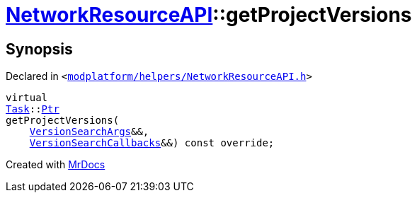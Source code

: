 [#NetworkResourceAPI-getProjectVersions]
= xref:NetworkResourceAPI.adoc[NetworkResourceAPI]::getProjectVersions
:relfileprefix: ../
:mrdocs:


== Synopsis

Declared in `&lt;https://github.com/PrismLauncher/PrismLauncher/blob/develop/modplatform/helpers/NetworkResourceAPI.h#L17[modplatform&sol;helpers&sol;NetworkResourceAPI&period;h]&gt;`

[source,cpp,subs="verbatim,replacements,macros,-callouts"]
----
virtual
xref:Task.adoc[Task]::xref:Task/Ptr.adoc[Ptr]
getProjectVersions(
    xref:ResourceAPI/VersionSearchArgs.adoc[VersionSearchArgs]&&,
    xref:ResourceAPI/VersionSearchCallbacks.adoc[VersionSearchCallbacks]&&) const override;
----



[.small]#Created with https://www.mrdocs.com[MrDocs]#
